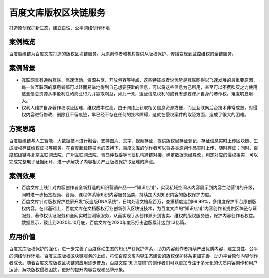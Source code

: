 百度文库版权区块链服务
==============

打造原创保护新生态，建立良性、公平网络创作环境

案例概览
------------

百度超级链为百度文库打造的版权区块链服务，为原创作者和机构提供从版权保护、传播变现到监控维权的全链服务。

案例背景
------------

-  互联网具有通融互联、高速流动、资源共享、开放包容等特点，这些特征或者说优势是互联网得以飞速发展的最重要原因，每一位互联网的享用者都可以轻而易举地得到自己想要获取的信息，可以将这些信息为己所用，甚至可以不费吹灰之力使用这些信息资源从事盈利性的商业行为并赢取利益，如此一来，这些信息权利的拥有者想要保护自身的著作权，难度明显增大。
-  权利人维护自身著作权取证困难，维权成本过高。由于网络上获取相关信息资源方便，而且互联网后台技术非常成熟，对侵权内容进行修改、删除且不留痕迹，早已经不存在任何的技术障碍，这就在侵权案件的取证方面，造成了很大的困难。

方案思路
------------

百度超级链与人工智能、大数据技术进行融合，支持图片、文字、视频存证，提供版权局存证登记、存证信息实时上传区块链、生成版权存证维权证书等服务。在百度超级链技术的支持下，百度文库的创作者可以将各类原创作品实时上传、随时存证；同时，百度超级链与北京互联网法院、广州互联网法院、青岛仲裁委等司法机构跨链对接，确定数据未经篡改，判定对应的侵权事实，可以完成完整电子证据闭环，进一步解决了内容相关产业版权保护取证难的痛点。

案例效果
------------

-  百度文库上线针对内容创作者全新打造的知识营销产品——“知识店铺”，实现私域空间从内容展示到内容主动营销的升级，同时进一步拓宽视频、音频、课程体系等知识内容服务品类，持续加大对知识内容的版权保护力度。
-  百度文库针对版权保护独家开发“反盗版DNA系统”，日均处理文档超百万，查重精度达到99.99%，多维度保护平台原创版权内容。在此基础上，百度文库在文档版权行业创新引入区块链技术，为百度文库的“知识店铺”内容创作者提供区块链存证服务、著作权认证服务和全网实时监测等服务，从而实现了从创作源头到售卖、维权的版权服务链，保护内容创作者权益。数据显示，截止到2020年10月底，百度文库在2020年度已打击盗版累计达到1.3亿篇。

.. image:: ../../images/copyright.png
    :align: center

应用价值
------------

百度文库版权保护的强化，进一步完善了百度移动生态的知识产权保护体系，助力内容创作者持续产出优质内容，建立良性、公平的网络创作环境。百度文库版权区块链服务的上线，将使百度文库内容生态建设的版权保护体系更加完善，助力平台原创内容创作者成长。随着百度文库版权区块链的应用逐步普及，百度文库“知识店铺”的创作者们可以更加专注于多元化的优质内容创作和用户运营，解决版权侵权困扰，更好的提升内容变现和品牌形象。
